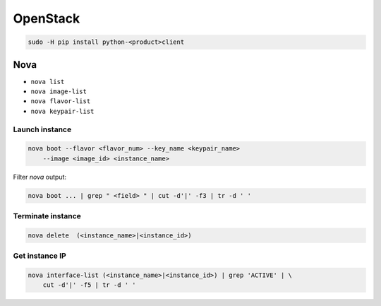 .. open-stack_

OpenStack
#########

.. code-block:: bash

    sudo -H pip install python-<product>client

Nova
====

* ``nova list``
* ``nova image-list``
* ``nova flavor-list``
* ``nova keypair-list``

Launch instance
---------------

.. code-block:: bash

    nova boot --flavor <flavor_num> --key_name <keypair_name>
        --image <image_id> <instance_name>

Filter `nova` output:

.. code-block:: bash

    nova boot ... | grep " <field> " | cut -d'|' -f3 | tr -d ' '

Terminate instance
------------------

.. code-block:: bash

    nova delete  (<instance_name>|<instance_id>)

Get instance IP
---------------

.. code-block:: bash

    nova interface-list (<instance_name>|<instance_id>) | grep 'ACTIVE' | \
        cut -d'|' -f5 | tr -d ' '

